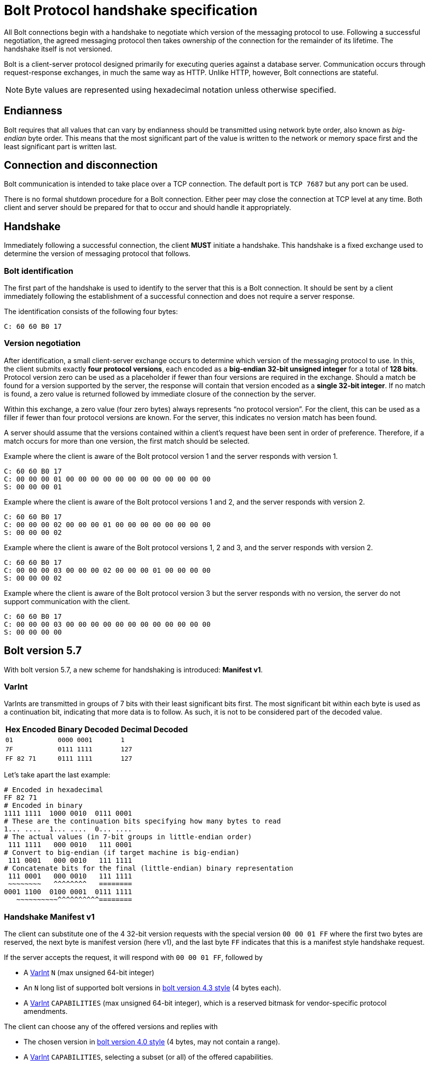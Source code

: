 :description: This section describes the Bolt Protocol handshake specification.

[[bolt-handshake-specification]]
= Bolt Protocol handshake specification

All Bolt connections begin with a handshake to negotiate which version of the messaging protocol to use.
Following a successful negotiation, the agreed messaging protocol then takes ownership of the connection for the remainder of its lifetime.
The handshake itself is not versioned.

Bolt is a client-server protocol designed primarily for executing queries against a database server.
Communication occurs through request-response exchanges, in much the same way as HTTP.
Unlike HTTP, however, Bolt connections are stateful.

[NOTE]
====
Byte values are represented using hexadecimal notation unless otherwise specified.
====

[[handshake-endianness]]
== Endianness

Bolt requires that all values that can vary by endianness should be transmitted using network byte order, also known as _big-endian_ byte order.
This means that the most significant part of the value is written to the network or memory space first and the least significant part is written last.

[[handshake-connection]]
== Connection and disconnection

Bolt communication is intended to take place over a TCP connection.
The default port is `TCP 7687` but any port can be used.

There is no formal shutdown procedure for a Bolt connection.
Either peer may close the connection at TCP level at any time.
Both client and server should be prepared for that to occur and should handle it appropriately.

[[handshake]]
== Handshake

Immediately following a successful connection, the client *MUST* initiate a handshake.
This handshake is a fixed exchange used to determine the version of messaging protocol that follows.

=== Bolt identification

The first part of the handshake is used to identify to the server that this is a Bolt connection.
It should be sent by a client immediately following the establishment of a successful connection and does not require a server response.

The identification consists of the following four bytes:
----
C: 60 60 B0 17
----

=== Version negotiation

After identification, a small client-server exchange occurs to determine which version of the messaging protocol to use.
In this, the client submits exactly *four protocol versions*, each encoded as a *big-endian 32-bit unsigned integer* for a total of *128 bits*.
Protocol version zero can be used as a placeholder if fewer than four versions are required in the exchange.
Should a match be found for a version supported by the server, the response will contain that version encoded as a *single 32-bit integer*.
If no match is found, a zero value is returned followed by immediate closure of the connection by the server.

Within this exchange, a zero value (four zero bytes) always represents “no protocol version”.
For the client, this can be used as a filler if fewer than four protocol versions are known.
For the server, this indicates no version match has been found.

A server should assume that the versions contained within a client’s request have been sent in order of preference.
Therefore, if a match occurs for more than one version, the first match should be selected.

.Example where the client is aware of the Bolt protocol version 1 and the server responds with version 1.
----
C: 60 60 B0 17
C: 00 00 00 01 00 00 00 00 00 00 00 00 00 00 00 00
S: 00 00 00 01
----

.Example where the client is aware of the Bolt protocol versions 1 and 2, and the server responds with version 2.
----
C: 60 60 B0 17
C: 00 00 00 02 00 00 00 01 00 00 00 00 00 00 00 00
S: 00 00 00 02
----

.Example where the client is aware of the Bolt protocol versions 1, 2 and 3, and the server responds with version 2.
----
C: 60 60 B0 17
C: 00 00 00 03 00 00 00 02 00 00 00 01 00 00 00 00
S: 00 00 00 02
----

.Example where the client is aware of the Bolt protocol version 3 but the server responds with no version, the server do not support communication with the client.
----
C: 60 60 B0 17
C: 00 00 00 03 00 00 00 00 00 00 00 00 00 00 00 00
S: 00 00 00 00
----


[[bolt-version57]]
== Bolt version 5.7
With bolt version 5.7, a new scheme for handshaking is introduced: **Manifest v1**.

[[varint]]
=== VarInt
VarInts are transmitted in groups of 7 bits with their least significant bits first.
The most significant bit within each byte is used as a continuation bit, indicating that more data is to follow.
As such, it is not to be considered part of the decoded value.

[cols="1,1,1",options="header"]
[%autowidth]
|===
| Hex Encoded
| Binary Decoded
| Decimal Decoded

| `01`
| `0000 0001`
| `1`

| `7F`
| `0111 1111`
| `127`

| `FF 82 71`
| `0111 1111`
| `127`
|===

Let's take apart the last example:

----
# Encoded in hexadecimal
FF 82 71
# Encoded in binary
1111 1111  1000 0010  0111 0001
# These are the continuation bits specifying how many bytes to read
1... ....  1... ....  0... ....
# The actual values (in 7-bit groups in little-endian order)
 111 1111   000 0010   111 0001
# Convert to big-endian (if target machine is big-endian)
 111 0001   000 0010   111 1111
# Concatenate bits for the final (little-endian) binary representation
 111 0001   000 0010   111 1111
 ~~~~~~~~   ^^^^^^^^   ========
0001 1100  0100 0001  0111 1111
   ~~~~~~~~~~^^^^^^^^^^========
----


[[bolt-version57-manifest]]
=== Handshake Manifest v1
The client can substitute one of the 4 32-bit version requests with the special version `00 00 01 FF` where the first two bytes are reserved, the next byte is manifest version (here v1), and the last byte `FF` indicates that this is a manifest style handshake request.

If the server accepts the request, it will respond with `00 00 01 FF`, followed by

* A <<varint>> `N` (max unsigned 64-bit integer)
* An `N` long list of supported bolt versions in <<bolt-version43, bolt version 4.3 style>> (4 bytes each).
* A <<varint>> `CAPABILITIES` (max unsigned 64-bit integer), which is a reserved bitmask for vendor-specific protocol amendments.

The client can choose any of the offered versions and replies with

* The chosen version in <<bolt-version40, bolt version 4.0 style>> (4 bytes, may not contain a range).
* A <<varint>> `CAPABILITIES`, selecting a subset (or all) of the offered capabilities.

[NOTE]
Since no server response it expected after the client's final part of the handshake, the client can pipeline that with the first Bolt message(s).

.Example
----
C: 60 60 B0 17                                         # (1)
C: 00 00 01 FF  00 00 04 04  00 00 00 03  00 00 00 02  # (2)
S: 00 00 01 FF                                         # (3)
S: 02                                                  # (4)
S: 00 02 08 05                                         # (4a)
S: 00 04 04 04                                         # (4b)
S: 09                                                  # (5)
C: 00 00 07 05                                         # (6)
C: 08                                                  # (7)
----

1. Bolt identification
2. Client requests (in order of preference)
  * Manifest v1
  * Highest available of Bolt versions 4.4 - 4.0
  * Bolt version 3
  * Bolt version 2
3. Server chooses manifest v1
4. Server announces that 2 supported version(-ranges) are available:
.. Bolt versions 5.8 - 5.6
.. Bolt versions 4.4 - 4.0
5. Server offers capability bits 1 and 4 (bitmask `0000 1001`)
6. Client chooses Bolt version 5.7
7. Client chooses capability bit 4 (bitmask `0000 1000`)


[[bolt-version43]]
== Bolt version 4.3

With Bolt version 4.3, the version scheme supports ranges of minor versions.
The first 8 bits are reserved.
The next 8 bits represent the number of consecutive minor versions below the specified minor (next 8 bits) and major (next 8 bits) version that are supported.

[NOTE]
====
The range cannot span multiple major versions.
====

.Example with versions 4.3 plus two previous minor versions, 4.2 and 4.1
----
00 02 03 04
----

.Example where the client is aware of five Bolt versions; 3, 4.0, 4.1, 4.2 and 4.3, and the server responds with 4.1
----
C: 60 60 B0 17
C: 00 03 03 04 00 00 01 04 00 00 00 04 00 00 00 03
S: 00 00 01 04
----

[NOTE]
====
The client has to specify all versions prior to 4.3 explicitly since servers that only support those protocol versions might not support ranges.
The example makes use of the fact that Bolt 4.1 and 4.2 are equivalent and only offer 4.3, 4.2, 4.0, and 3, but specify a range (4.3-4.0), in case the server supports ranges.
====


[[bolt-version40]]
== Bolt version 4.0

With Bolt version 4.0 the version scheme supports major and minor versioning number.
The first 16 bits are reserved.
8 bits represent the minor version.
8 bits represent the major version.

.Example with version 4.1
----
00 00 01 04
----

.Example where the client is aware of three Bolt versions; 3, 4.0 and 4.1, and the server responds with 4.1.
----
C: 60 60 B0 17
C: 00 00 01 04 00 00 00 04 00 00 00 03 00 00 00 00
S: 00 00 01 04
----
